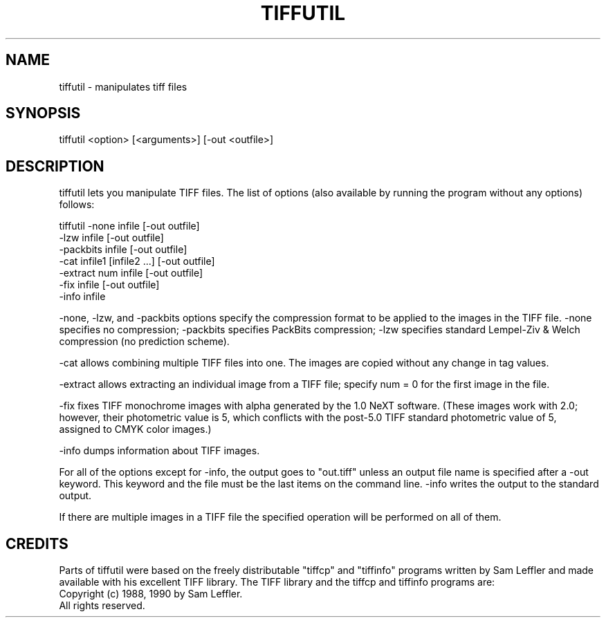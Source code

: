 .TH TIFFUTIL 1 "April 13, 1990" "NeXT, Inc."
.SH NAME
tiffutil \- manipulates tiff files
.SH SYNOPSIS
tiffutil <option> [<arguments>] [-out <outfile>]
.SH DESCRIPTION
tiffutil lets you manipulate TIFF files. The list of options (also available by
running the program without any options) follows:
.PP
tiffutil -none      infile                  [-out outfile]
         -lzw       infile                  [-out outfile]
         -packbits  infile                  [-out outfile]
         -cat       infile1 [infile2 ...]   [-out outfile]
         -extract   num infile              [-out outfile]
         -fix       infile                  [-out outfile]
         -info      infile\n
.PP
-none, -lzw, and -packbits options specify the compression format
to be applied to the images in the TIFF file.  -none specifies no compression; -packbits specifies PackBits compression; -lzw specifies standard 
Lempel-Ziv & Welch compression (no prediction scheme).
.PP
-cat allows combining multiple TIFF files into one.  The images are
copied without any change in tag values.
.PP
-extract allows extracting an individual image from a TIFF file; specify
num = 0 for the first image in the file.
.PP
-fix fixes TIFF monochrome images with alpha generated by the 1.0 NeXT software. (These images work with 2.0; however, their photometric value is 5, 
which conflicts with the post-5.0 TIFF standard photometric value of 5,
assigned to CMYK color images.)
.PP
-info dumps information about TIFF images. 
.PP
For all of the options except for -info, the output goes to "out.tiff" unless
an output file name is specified after a -out keyword.  This keyword and the
file must be the last items on the command line. -info writes the output to
the standard output.
.PP
If there are multiple images in a TIFF file the specified operation will be
performed on all of them.
.SH CREDITS
Parts of tiffutil were based on the freely distributable "tiffcp" and 
"tiffinfo" programs written by Sam Leffler and made available with his
excellent TIFF library. The TIFF library and the tiffcp and tiffinfo
programs are:
    Copyright (c) 1988, 1990 by Sam Leffler.
    All rights reserved.


